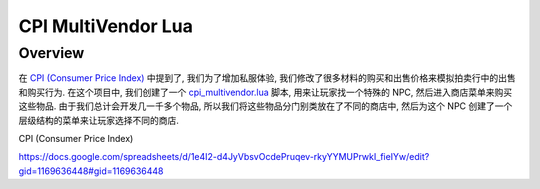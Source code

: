 CPI MultiVendor Lua
==============================================================================


Overview
------------------------------------------------------------------------------
在 `CPI (Consumer Price Index) <https://acore-db-app.readthedocs.io/en/latest/search.html?q=CPI+Consumer+price+index&check_keywords=yes&area=default>`_ 中提到了, 我们为了增加私服体验, 我们修改了很多材料的购买和出售价格来模拟拍卖行中的出售和购买行为. 在这个项目中, 我们创建了一个 `cpi_multivendor.lua <https://github.com/MacHu-GWU/acore_eluna-project/blob/main/manage/workspace/lua_scripts/cpi_multivendor.lua>`_ 脚本, 用来让玩家找一个特殊的 NPC, 然后进入商店菜单来购买这些物品. 由于我们总计会开发几一千多个物品, 所以我们将这些物品分门别类放在了不同的商店中, 然后为这个 NPC 创建了一个层级结构的菜单来让玩家选择不同的商店.


CPI (Consumer Price Index)

https://docs.google.com/spreadsheets/d/1e4I2-d4JyVbsvOcdePruqev-rkyYYMUPrwkI_fieIYw/edit?gid=1169636448#gid=1169636448